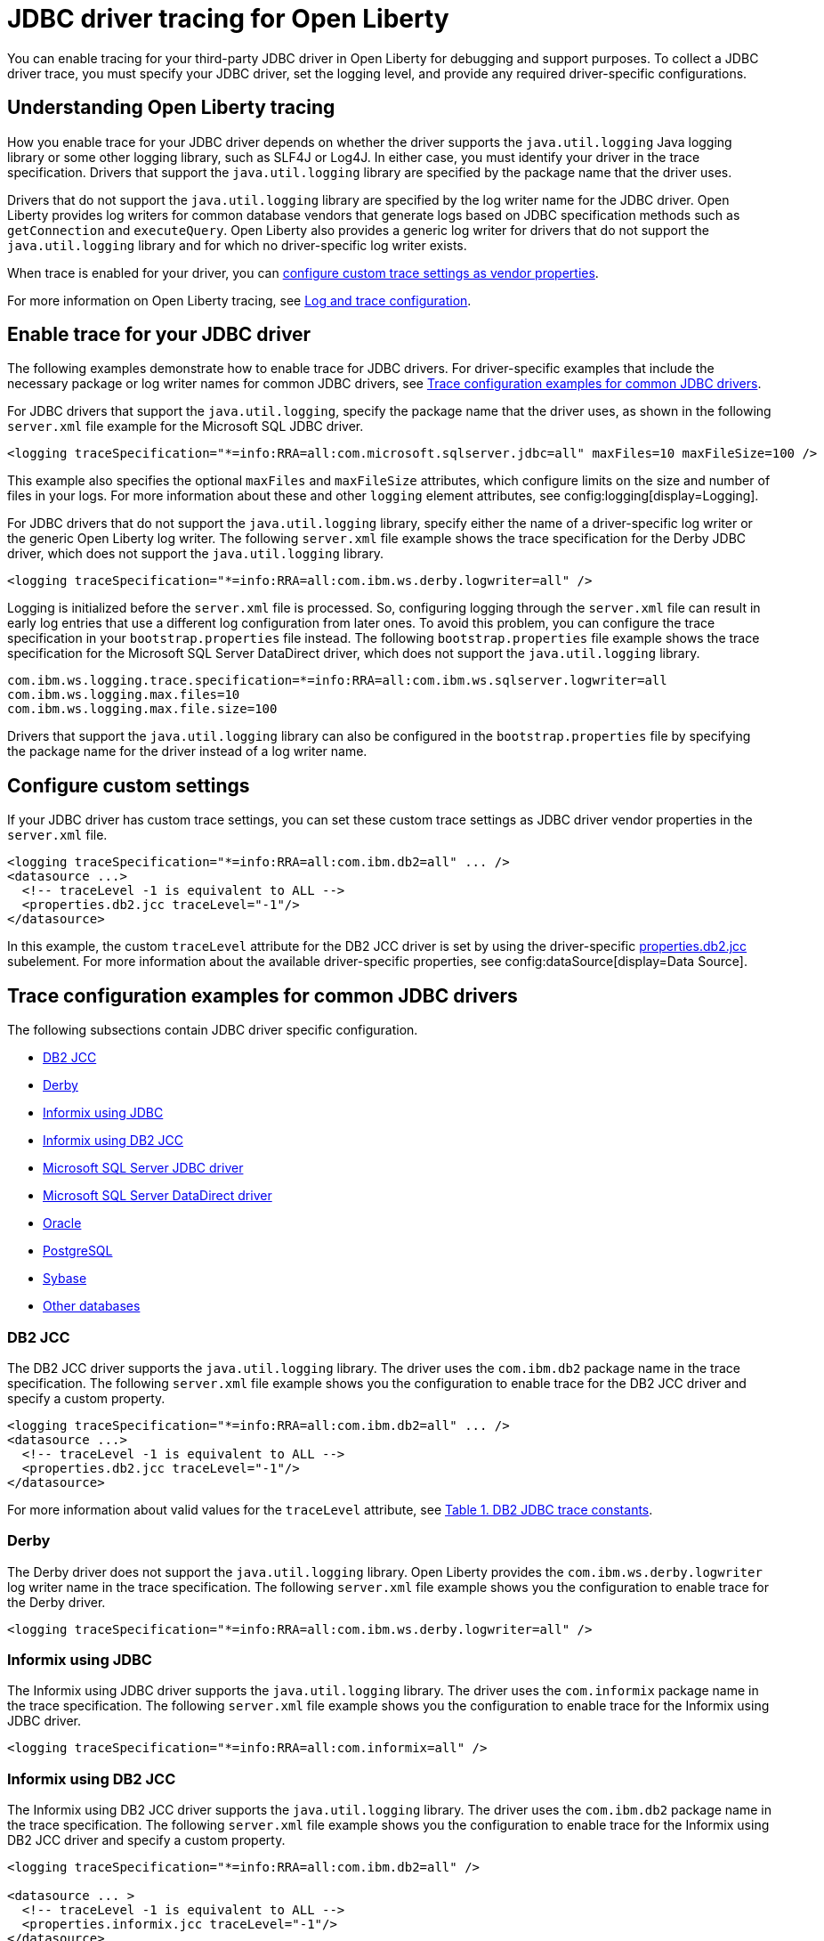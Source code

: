 // Copyright (c) 2022 IBM Corporation and others.
// Licensed under Creative Commons Attribution-NoDerivatives
// 4.0 International (CC BY-ND 4.0)
// https://creativecommons.org/licenses/by-nd/4.0/
//
//
// Contributors:
// IBM Corporation
//
//
//
//
:page-description: You can enable tracing for your third-party JDBC driver in Open Liberty for debugging and support purposes.
:projectName: Open Liberty
:page-layout: general-reference
:page-type: general

= JDBC driver tracing for Open Liberty

You can enable tracing for your third-party JDBC driver in Open Liberty for debugging and support purposes. To collect a JDBC driver trace, you must specify your JDBC driver, set the logging level, and provide any required driver-specific configurations.


== Understanding Open Liberty tracing

How you enable trace for your JDBC driver depends on whether the driver supports the `java.util.logging` Java logging library or some other logging library, such as SLF4J or Log4J. In either case, you must identify your driver in the trace specification. Drivers that support the `java.util.logging` library are specified by the package name that the driver uses.

Drivers that do not support the `java.util.logging` library are specified by the log writer name for the JDBC driver. Open Liberty provides log writers for common database vendors that generate logs based on JDBC specification methods such as `getConnection` and `executeQuery`. Open Liberty also provides a generic log writer for drivers that do not support the `java.util.logging` library and for which no driver-specific log writer exists.

When trace is enabled for your driver, you can <<#customsettings,configure custom trace settings as vendor properties>>.

For more information on Open Liberty tracing, see xref:log-trace-configuration.adoc[Log and trace configuration].


== Enable trace for your JDBC driver

The following examples demonstrate how to enable trace for JDBC drivers. For driver-specific examples that include the necessary package or log writer names for common JDBC drivers, see <<#trace-examples,Trace configuration examples for common JDBC drivers>>.

For JDBC drivers that support the `java.util.logging`, specify the package name that the driver uses, as shown in the following `server.xml` file example for the Microsoft SQL JDBC driver.

[source, xml]
----
<logging traceSpecification="*=info:RRA=all:com.microsoft.sqlserver.jdbc=all" maxFiles=10 maxFileSize=100 />
----

This example also specifies the optional `maxFiles` and `maxFileSize` attributes, which configure limits on the size and number of files in your logs. For more information about these and other `logging` element attributes, see config:logging[display=Logging].

For JDBC drivers that do not support the `java.util.logging` library, specify either the name of a driver-specific log writer or the generic Open Liberty log writer. The following `server.xml` file example shows the trace specification for the Derby JDBC driver, which does not support the `java.util.logging` library.

[source, xml]
----
<logging traceSpecification="*=info:RRA=all:com.ibm.ws.derby.logwriter=all" />
----

Logging is initialized before the `server.xml` file is processed. So, configuring logging through the `server.xml` file can result in early log entries that use a different log configuration from later ones. To avoid this problem, you can configure the trace specification in your `bootstrap.properties` file instead.
The following `bootstrap.properties` file example shows the trace specification for the Microsoft SQL Server DataDirect driver, which does not support the `java.util.logging` library.

[source, properties]
----
com.ibm.ws.logging.trace.specification=*=info:RRA=all:com.ibm.ws.sqlserver.logwriter=all
com.ibm.ws.logging.max.files=10
com.ibm.ws.logging.max.file.size=100
----

Drivers that support the `java.util.logging` library can also be configured in the `bootstrap.properties` file by specifying the package name for the driver instead of a log writer name.

[#customsettings]
== Configure custom settings

If your JDBC driver has custom trace settings, you can set these custom trace settings as JDBC driver vendor properties in the `server.xml` file.

[source, xml]
----
<logging traceSpecification="*=info:RRA=all:com.ibm.db2=all" ... />
<datasource ...>
  <!-- traceLevel -1 is equivalent to ALL -->
  <properties.db2.jcc traceLevel="-1"/>
</datasource>
----

In this example, the custom `traceLevel` attribute for the DB2 JCC driver is set by using the driver-specific link:/docs/latest/reference/config/dataSource.html#dataSource/properties.db2.jcc[properties.db2.jcc] subelement. For more information about the available driver-specific properties, see config:dataSource[display=Data Source].

[#trace-examples]
== Trace configuration examples for common JDBC drivers

The following subsections contain JDBC driver specific configuration.

- <<#DB2JCC,DB2 JCC>>
- <<#Derby,Derby>>
- <<#InformixJDBC,Informix using JDBC>>
- <<#InformixDB2JCC,Informix using DB2 JCC>>
- <<#SQLServerJDBCdriver,Microsoft SQL Server JDBC driver>>
- <<#SQLServerDataDirectdriver,Microsoft SQL Server DataDirect driver>>
- <<#Oracle,Oracle>>
- <<#PostgreSQL,PostgreSQL>>
- <<#Sybase,Sybase>>
- <<#Otherdatabases,Other databases>>


[#DB2JCC]
=== DB2 JCC

The DB2 JCC driver supports the `java.util.logging` library. The driver uses the `com.ibm.db2` package name in the trace specification. The following `server.xml` file example shows you the configuration to enable trace for the DB2 JCC driver and specify a custom property.

[source, xml]
----
<logging traceSpecification="*=info:RRA=all:com.ibm.db2=all" ... />
<datasource ...>
  <!-- traceLevel -1 is equivalent to ALL -->
  <properties.db2.jcc traceLevel="-1"/>
</datasource>
----

For more information about valid values for the `traceLevel` attribute, see https://www.ibm.com/support/pages/collecting-data-tracing-ibm-data-server-driver-jdbc-and-sqlj[Table 1. DB2 JDBC trace constants].


[#Derby]
=== Derby

The Derby driver does not support the `java.util.logging` library. Open Liberty provides the `com.ibm.ws.derby.logwriter` log writer name in the trace specification. The following `server.xml` file example shows you the configuration to enable trace for the Derby driver.

[source, xml]
----
<logging traceSpecification="*=info:RRA=all:com.ibm.ws.derby.logwriter=all" />
----


[#InformixJDBC]
=== Informix using JDBC

The Informix using JDBC driver supports the `java.util.logging` library. The driver uses the `com.informix` package name in the trace specification. The following `server.xml` file example shows you the configuration to enable trace for the Informix using JDBC driver.

[source, xml]
----
<logging traceSpecification="*=info:RRA=all:com.informix=all" />
----


[#InformixDB2JCC]
=== Informix using DB2 JCC

The Informix using DB2 JCC driver supports the `java.util.logging` library. The driver uses the `com.ibm.db2` package name in the trace specification. The following `server.xml` file example shows you the configuration to enable trace for the Informix using DB2 JCC driver and specify a custom property.

[source, xml]
----
<logging traceSpecification="*=info:RRA=all:com.ibm.db2=all" />

<datasource ... >
  <!-- traceLevel -1 is equivalent to ALL -->
  <properties.informix.jcc traceLevel="-1"/>
</datasource>
----

For more information on additional valid values for the traceLevel, see https://www.ibm.com/support/pages/collecting-data-tracing-ibm-data-server-driver-jdbc-and-sqlj[Table 1. DB2 JDBC trace constants].


[#SQLServerJDBCdriver]
=== Microsoft SQL Server JDBC driver

The Microsoft SQL Server JDBC driver supports the `java.util.logging` library. The driver uses the `com.microsoft.sqlserver.jdbc` package name in the trace specification. The following `server.xml` file example shows you the configuration to enable trace for the Microsoft SQL Server JDBC driver.

[source, xml]
----
<logging traceSpecification="*=info:RRA=all:com.microsoft.sqlserver.jdbc=all" />
----


[#SQLServerDataDirectdriver]
=== Microsoft SQL Server DataDirect driver

The Microsoft SQL Server DataDirect driver does not support the `java.util.logging` library. Open Liberty provides the `com.ibm.ws.sqlserver.logwriter` log writer name in the trace specification. The following `server.xml` file example shows you the configuration to enable trace for the Microsoft SQL Server DataDirect driver.

[source, xml]
----
<logging traceSpecification="*=info:RRA=all:com.ibm.ws.sqlserver.logwriter=all" />
----


[#Oracle]
=== Oracle

Oracle provides two different drivers, one for production and another for debugging purposes. The production driver does not produce any trace, so you need to download and replace your production driver with the debugging driver. The debugging driver has `_g` in the driver name. For example, `ojdbc8.jar` is `ojdbc8_g.jar`. Configure the debugging driver by specifying the `library` subelement within the `jdbcDriver` element. The `library` subelement defines the path to the debugging driver JAR file.

The Oracle driver supports the `java.util.logging` library. The driver uses the `oracle` package name in the trace specification. The following `server.xml` file example shows you how to configure the Oracle debugging driver and enable trace.

[source, xml]
----
<logging traceSpecification="*=info:RRA=all:oracle=all" />
<jdbcDriver id="oracleDriver">
  <library id="oracleDebug">
      <file name="path_to_oracle_driver/ojdbcX_g.jar"/>
  </library>
</jdbcDriver>
----

The trace that is produced by the debugging driver is limited. You can add the following option to the `jvm.options` file to ensure that all trace is produced.
[source, txt]
----
-Doracle.jdbc.Trace=true
----


[#PostgreSQL]
=== PostgreSQL

The PostgreSQL driver since version 42.0.0 supports the `java.util.logging` library. The driver uses the `org.postgresql` package name in the trace specification. The following `server.xml` file example shows you the configuration to enable trace for the PostgreSQL driver.

[source, xml]
----
<logging traceSpecification="*=info:RRA=all:org.postgresql=all" />
----

The PostgreSQL driver before version 42.0.0 does not support the `java.util.logging` library. Open Liberty provides the `com.ibm.ws.postgresql.logwriter` log writer name in the trace specification. The following `server.xml` file example shows you the configuration to enable trace for the PostgreSQL driver.

[source, xml]
----
<logging traceSpecification="*=info:RRA=all:com.ibm.ws.postgresql.logwriter=all" />
----


[#Sybase]
=== Sybase

The Sybase driver does not support the `java.util.logging` library. Open Liberty provides the `com.ibm.ws.sybase.logwriter` log writer name in the trace specification. The following `server.xml` file example shows you the configuration to enable trace for the Sybase driver.

[source, xml]
----
<logging traceSpecification="*=info:RRA=all:com.ibm.ws.sybase.logwriter=all" />
----


[#Otherdatabases]
=== Other databases

The generic `com.ibm.ws.database.logwriter` log writer name is used in the trace specification for drivers that do not support the `java.util.logging` library and for which Open Liberty does not provide a driver-specific log writer. The following `server.xml` file example shows you how to enable trace with the generic log writer.

[source, xml]
----
<logging traceSpecification="*=info:RRA=all:com.ibm.ws.database.logwriter=all" />
----
